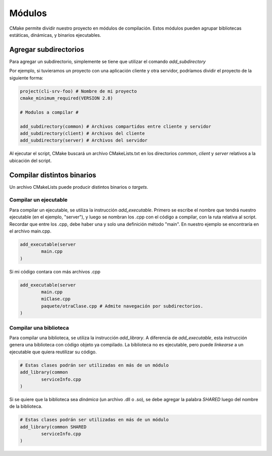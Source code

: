 Módulos
=======

CMake permite dividir nuestro proyecto en módulos de compilación. Estos módulos pueden agrupar bibliotecas estáticas, dinámicas, y binarios ejecutables.

Agregar subdirectorios
----------------------

Para agregar un subdirectorio, simplemente se tiene que utilizar el comando *add_subdirectory*

Por ejemplo, si tuvieramos un proyecto con una aplicación cliente y otra servidor, podríamos dividir el proyecto de la siguiente forma:

.. code-block:: cmake

	project(cli-srv-foo) # Nombre de mi proyecto
	cmake_minimum_required(VERSION 2.8)
	
	# Modulos a compilar #
	
	add_subdirectory(common) # Archivos compartidos entre cliente y servidor
	add_subdirectory(client) # Archivos del cliente
	add_subdirectory(server) # Archivos del servidor

Al ejecutar el script, CMake buscará un archivo CMakeLists.txt en los directorios *common*, *client* y *server* relativos a la ubicación del script.

Compilar distintos binarios
---------------------------

Un archivo CMakeLists puede producir distintos binarios o *targets*.

Compilar un ejecutable
^^^^^^^^^^^^^^^^^^^^^^

Para compilar un ejecutable, se utiliza la instrucción *add_executable*.
Primero se escribe el nombre que tendrá nuestro ejecutable (en el ejemplo, "server"), y luego se nombran los .cpp con el código a compilar, con la ruta relativa al script.
Recordar que entre los .cpp, debe haber una y solo una definición método "main". En nuestro ejemplo se encontraría en el archivo main.cpp.

.. code-block:: cmake

	add_executable(server
		main.cpp
	)

Si mi código contara con más archivos .cpp

.. code-block:: cmake

	add_executable(server
		main.cpp
		miClase.cpp
		paquete/otraClase.cpp # Admite navegación por subdirectorios.
	)


Compilar una biblioteca
^^^^^^^^^^^^^^^^^^^^^^^

Para compilar una biblioteca, se utiliza la instrucción *add_library*.
A diferencia de *add_executable*, esta instrucción genera una biblioteca con código objeto ya compilado.
La biblioteca no es ejecutable, pero puede *linkearse* a un ejecutable que quiera reutilizar su código.

.. code-block:: cmake

	# Estas clases podrán ser utilizadas en más de un módulo
	add_library(common
		serviceInfo.cpp
	)

Si se quiere que la biblioteca sea *dinámica* (un archivo .dll o .so), se debe agregar la palabra *SHARED* luego del nombre de la biblioteca.

.. code-block:: cmake

	# Estas clases podrán ser utilizadas en más de un módulo
	add_library(common SHARED
		serviceInfo.cpp
	)

